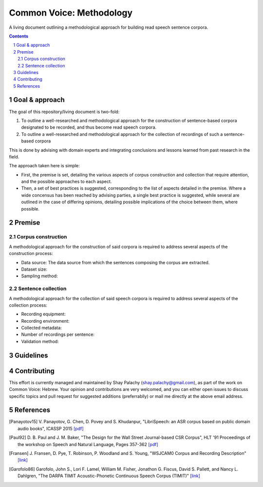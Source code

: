 Common Voice: Methodology
#########################

A living document outlining a methodological approach for building read speech sentence corpora.


.. contents::

.. section-numbering::


Goal & approach
===============

The goal of this repository/living document is two-fold:

1. To outline a well-researched and methodological approach for the construction of sentence-based corpora designated to be recorded, and thus become read speech corpora.
2. To outline a well-researched and methodological approach for the collection of recordings of such a sentence-based corpora 

This is done by advising with domain experts and integrating conclusions and lessons learned from past research in the field.

The approach taken here is simple:

- First, the premise is set, detailing the various aspects of corpus construction and collection that require attention, and the possible approaches to each aspect.
- Then, a set of best practices is suggested, corresponding to the list of aspects detailed in the premise. Where a wide concensus has been reached by advising parties, a single best practice is suggested, while several are outlined in the case of differing opinions, detailing possible implications of the choice between them, where possible.


Premise
=======

Corpus construction
-------------------

A methodological approach for the construction of said corpora is required to address several aspects of the construction process:

- Data source: The data source from which the sentences composing the corpus are extracted.
- Dataset size:
- Sampling method:


Sentence collection
-------------------

A methodological approach for the collection of said speech corpora is required to address several aspects of the collection process:

- Recording equipment:
- Recording environment:
- Collected metadata:
- Number of recordings per sentence:
- Validation method:


Guidelines
==========


Contributing
============

This effort is currently managed and maintained by Shay Palachy (shay.palachy@gmail.com), as part of the work on Common Voice: Hebrew. Your opinion and contributions are very welcomed, and you can either open issues to discuss specific topics and pull request for suggested additions (preferrablly) or mail me directly at the above email address.


References
==========

.. [Panayotov15] V. Panayotov, G. Chen, D. Povey and S. Khudanpur, 
   "LibriSpeech: an ASR corpus based on public domain audio books", ICASSP 2015
   `[pdf] <http://www.danielpovey.com/files/2015_icassp_librispeech.pdf>`_

.. [Paul92] D. B. Paul and J. M. Baker,
   "The Design for the Wall Street Journal-based CSR Corpus",
   HLT '91 Proceedings of the workshop on Speech and Natural Language, Pages 357-362
   `[pdf] <http://anthology.aclweb.org/H/H92/H92-1073.pdf>`_

.. [Fransen] J. Fransen, D. Pye, T. Robinson, P. Woodland and S. Young,
   "WSJCAM0 Corpus and Recording Description"
   `[link] <https://catalog.ldc.upenn.edu/docs/LDC95S24/wsjcam0.html>`_

.. [Garofolo86] Garofolo, John S., Lori F. Lamel, William M. Fisher, Jonathon G. Fiscus, David S. Pallett, and Nancy L. Dahlgren,
   "The DARPA TIMIT Acoustic-Phonetic Continuous Speech Corpus (TIMIT)"
   `[link] <https://catalog.ldc.upenn.edu/docs/LDC93S1/timit.readme.html>`_
